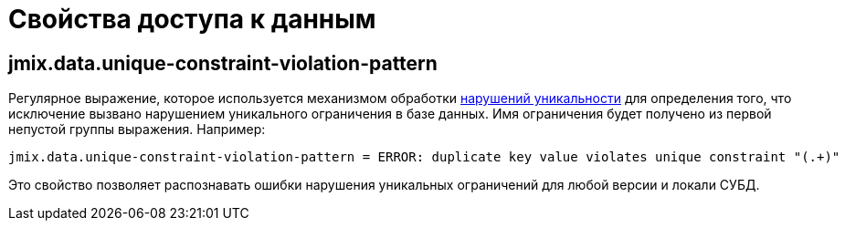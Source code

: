 = Свойства доступа к данным

[[jmix.data.unique-constraint-violation-pattern]]
== jmix.data.unique-constraint-violation-pattern

Регулярное выражение, которое используется механизмом обработки xref:flow-ui:exception-handlers.adoc#unique-constraint-violation-handler[нарушений уникальности] для определения того, что исключение вызвано нарушением уникального ограничения в базе данных. Имя ограничения будет получено из первой непустой группы выражения. Например:

[source, properties]
----
jmix.data.unique-constraint-violation-pattern = ERROR: duplicate key value violates unique constraint "(.+)"
----

Это свойство позволяет распознавать ошибки нарушения уникальных ограничений для любой версии и локали СУБД.